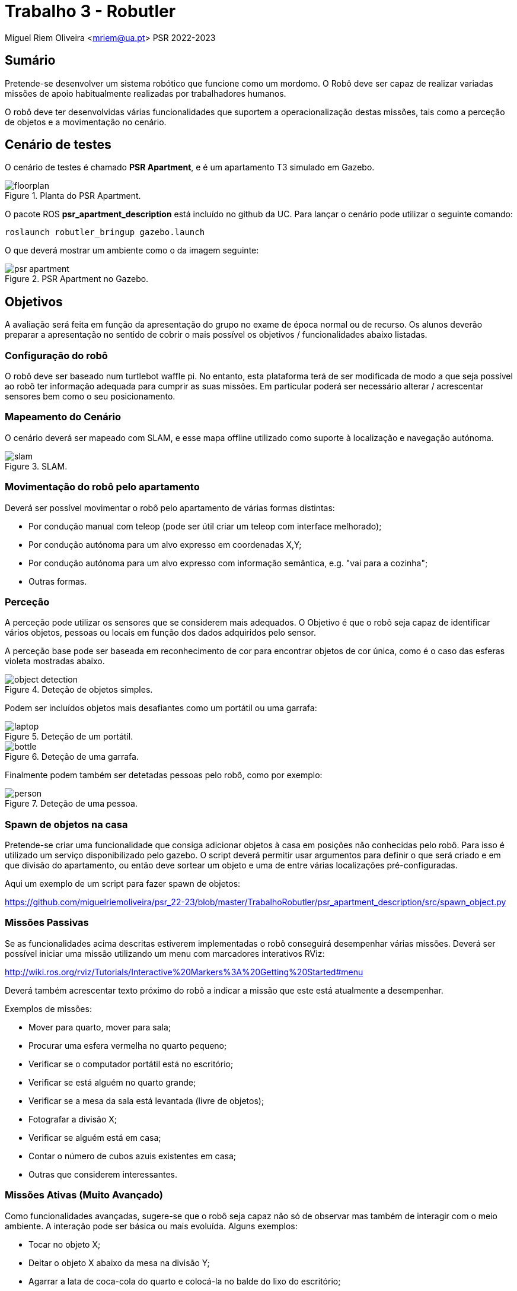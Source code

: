 # Trabalho 3 - Robutler

Miguel Riem Oliveira <mriem@ua.pt>
PSR 2022-2023

## Sumário

Pretende-se desenvolver um sistema robótico que funcione como um mordomo.
O Robô deve ser capaz de realizar variadas missões de apoio habitualmente realizadas por trabalhadores humanos. 

O robô deve ter desenvolvidas várias funcionalidades que suportem a operacionalização destas missões, tais como a perceção de objetos e a movimentação no cenário.

## Cenário de testes

O cenário de testes é chamado **PSR Apartment**, e é um apartamento T3 simulado em Gazebo.

[.text-center]
.Planta do PSR Apartment.
image::docs/floorplan.jpg[]

O pacote ROS **psr_apartment_description**  está incluído no github da UC.
Para lançar o cenário pode utilizar o seguinte comando:

    roslaunch robutler_bringup gazebo.launch

O que deverá mostrar um ambiente como o da imagem seguinte:

[.text-center]
.PSR Apartment no Gazebo.
image::docs/psr_apartment.png[]


## Objetivos

A avaliação será feita em função da apresentação do grupo no exame de época normal ou de recurso. Os alunos deverão preparar a apresentação no sentido de cobrir o mais possível os objetivos / funcionalidades abaixo listadas.

### Configuração do robô

O robô deve ser baseado num turtlebot waffle pi. No entanto, esta plataforma terá de ser modificada de modo a que seja possível ao robô ter informação adequada para cumprir as suas missões. Em particular poderá ser necessário alterar / acrescentar sensores bem como o seu posicionamento.

### Mapeamento do Cenário

O cenário deverá ser mapeado com SLAM, e esse mapa offline utilizado como suporte à localização e navegação autónoma.

[.text-center]
.SLAM.
image::docs/slam.png[]

### Movimentação do robô pelo apartamento

Deverá ser possível movimentar o robô pelo apartamento de várias formas distintas:

    - Por condução manual com teleop (pode ser útil criar um teleop com interface melhorado);
    - Por condução autónoma para um alvo expresso em coordenadas X,Y;
    - Por condução autónoma para um alvo expresso com informação semântica, e.g. "vai para a cozinha";
    - Outras formas.

### Perceção

A perceção pode utilizar os sensores que se considerem mais adequados. O Objetivo é que o robô seja capaz de identificar vários objetos, pessoas ou locais em função dos dados adquiridos pelo sensor. 

A perceção base pode ser baseada em reconhecimento de cor para encontrar objetos de cor única, como é o caso das esferas violeta mostradas abaixo.

[.text-center]
.Deteção de objetos simples.
image::docs/object_detection.png[]

Podem ser incluídos objetos mais desafiantes como um portátil ou uma garrafa:

[.text-center]
.Deteção de um portátil.
image::docs/laptop.png[]

[.text-center]
.Deteção de uma garrafa.
image::docs/bottle.png[]

Finalmente podem também ser detetadas pessoas pelo robô, como por exemplo:

[.text-center]
.Deteção de uma pessoa.
image::docs/person.png[]

### Spawn de objetos na casa

Pretende-se criar uma funcionalidade que consiga adicionar objetos à casa em posições não conhecidas pelo robô. Para isso é utilizado um serviço disponibilizado pelo gazebo. O script deverá permitir usar argumentos para definir o que será criado e em que divisão do apartamento, ou então deve sortear um objeto e uma de entre várias localizações pré-configuradas.

Aqui um exemplo de um script para fazer spawn de objetos:

https://github.com/miguelriemoliveira/psr_22-23/blob/master/TrabalhoRobutler/psr_apartment_description/src/spawn_object.py

### Missões Passivas

Se as funcionalidades acima descritas estiverem implementadas o robô conseguirá desempenhar várias missões.
Deverá ser possível iniciar uma missão utilizando um menu com marcadores interativos RViz:

http://wiki.ros.org/rviz/Tutorials/Interactive%20Markers%3A%20Getting%20Started#menu

Deverá também acrescentar texto próximo do robô a indicar a missão que este está atualmente a desempenhar.

Exemplos de missões:

   - Mover para quarto, mover para sala;
   - Procurar uma esfera vermelha no quarto pequeno;
   - Verificar se o computador portátil está no escritório;
   - Verificar se está alguém no quarto grande;
   - Verificar se a mesa da sala está levantada (livre de objetos);
   - Fotografar a divisão X;
   - Verificar se alguém está em casa;
   - Contar o número de cubos azuis existentes em casa;
   - Outras que considerem interessantes.

### Missões Ativas (Muito Avançado)

Como funcionalidades avançadas, sugere-se que o robô seja capaz não só de observar mas também de interagir com o meio ambiente. A interação pode ser básica ou mais evoluída. Alguns exemplos:

   - Tocar no objeto X;
   - Deitar o objeto X abaixo da mesa na divisão Y;
   - Agarrar a lata de coca-cola do quarto e colocá-la no balde do lixo do escritório;
   - Outras que considerem relevantes.


